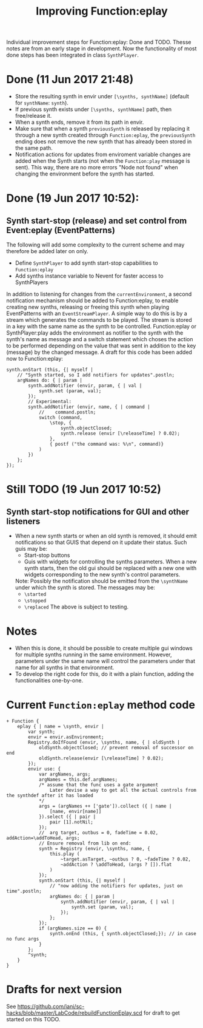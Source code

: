 #+TITLE: Improving Function:eplay
#+CATEGORIES: methods, notes
#+TAGS: design, synth, TODO

Individual improvement steps for Function:eplay: Done and TODO.  Thesse notes are from an early stage in development.  Now the functionality of most done steps has been integrated in class =SynthPlayer=.  

#+HTML: <!-- more -->

* Done (11 Jun 2017 21:48)
- Store the resulting synth in envir under =[\synths, synthName]= (default for =synthName=: =synth=).
- If previous synth exists under =[\synths, synthName]= path, then free/release it.
- When a synth ends, remove it from its path in envir.
- Make sure that when a synth =previousSynth= is released by replacing it through a new synth created through =Function:eplay=, the =previousSynth= ending does not remove the new synth that has already been stored in the same path.
- Notification actions for updates from enviroment variable changes are added when the Synth starts (not when the =Function:play= message is sent). This way, there are no more errors "Node not found" when changing the environment before the synth has started.

* Done (19 Jun 2017 10:52): 
** Synth start-stop (release) and set control from Event:eplay (EventPatterns)

The following will add some complexity to the current scheme and may therefore be added later on only.

- Define =SynthPlayer= to add synth start-stop capabilities to =Function:eplay=
- Add synths instance variable to Nevent for faster access to SynthPlayers

In addition to listening for changes from the =currentEnvironment=, a second notification mechanism should be added to Function:eplay, to enable creating new synths, releasing or freeing this synth when playing EventPatterns with an =EventStreamPlayer=.  A simple way to do this is by a stream which generates the commands to be played.  The stream is stored in a key with the same name as the synth to be controlled.  Function:eplay or SynthPlayer:play adds the environment as notifier to the synth with the synth's name as message and a switch statement which choses the action to be performed depending on the value that was sent in addition to the key (message) by the changed message. A draft for this code has been added now to Function:eplay: 

#+BEGIN_SRC sclang
  synth.onStart (this, {| myself |
	  // "Synth started, so I add notifiers for updates".postln;
	  argNames do: { | param |
		  synth.addNotifier (envir, param, { | val |
			  synth.set (param, val);
		  });
		  // Experimental: 
		  synth.addNotifier (envir, name, { | command |
			  //	command.postln;
			  switch (command,
				  \stop, {
					  synth.objectClosed;
					  synth.release (envir [\releaseTime] ? 0.02);
				  },
				  { postf ("the command was: %\n", command)}
			  )
		  })
	  };
  });
#+END_SRC
* Still TODO (19 Jun 2017 10:52)
** Synth start-stop notifications for GUI and other listeners
- When a new synth starts or when an old synth is removed, it should emit notifications so that GUIS that depend on it update their status.  Such guis may be:
  - Start-stop buttons
  - Guis with widgets for controlling the synths parameters.  When a new synth starts, then the old gui should be replaced with a new one with widgets corresponding to the new synth's control parameters.
  Note: Possibly the notification should be emitted from the =\synthName= under which the synth is stored.  The messages may be:
  - =\started=
  - =\stopped=
  - =\replaced=
    The above is subject to testing. 

#+HTML: <!-- more -->

* Notes
- When this is done, it should be possible to create multiple gui windows for multiple synths running in the same environment. However, parameters under the same name will control the parameters under that name for all synths in that environment.
- To develop the right code for this, do it with a plain function, adding the functionalities one-by-one.

* Current =Function:eplay= method code

#+BEGIN_SRC sclang
  + Function {
	  eplay { | name = \synth, envir |
		  var synth;
		  envir = envir.asEnvironment;
		  Registry.doIfFound (envir, \synths, name, { | oldSynth |
			  oldSynth.objectClosed; // prevent removal of successor on end
			  oldSynth.release(envir [\releaseTime] ? 0.02);
		  });
		  envir use: {
			  var argNames, args;
			  argNames = this.def.argNames;
			  /* assume that the func uses a gate argument
				  Later devise a way to get all the actual controls from the synthdef after it has loaded
			  ,*/
			  args = (argNames ++ ['gate']).collect ({ | name |
				  [name, envir[name]]
			  }).select ({ | pair |
				  pair [1].notNil;
			  });
			  //  arg target, outbus = 0, fadeTime = 0.02, addAction=\addToHead, args;
			  // Ensure removal from lib on end:
			  synth = Registry (envir, \synths, name, {
				  this.play (
					  ~target.asTarget, ~outbus ? 0, ~fadeTime ? 0.02,
					  ~addAction ? \addToHead, (args ? []).flat
				  )
			  });
			  synth.onStart (this, {| myself |
				  // "now adding the notifiers for updates, just on time".postln;
				  argNames do: { | param |
					  synth.addNotifier (envir, param, { | val |
						  synth.set (param, val);
					  });
				  };
			  });
			  if (argNames.size == 0) {
				  synth.onEnd (this, { synth.objectClosed;}); // in case no func args
			  }
		  };
		  ^synth;
	  }
  }
#+END_SRC

* Drafts for next version

See [[https://github.com/iani/sc-hacks/blob/master/LabCode/rebuildFunctionEplay.scd]] for draft to get started on this TODO.

#+BEGIN_SRC sclang

#+END_SRC
